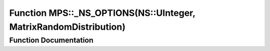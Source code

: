 .. _exhale_function_namespace_m_p_s_1ad30d259dafe7fa0697397a9a93934180:

Function MPS::_NS_OPTIONS(NS::UInteger, MatrixRandomDistribution)
=================================================================

.. did not find file this was defined in


Function Documentation
----------------------


.. doxygenfunction:: MPS::_NS_OPTIONS(NS::UInteger, MatrixRandomDistribution)
   :project: MPSCPP